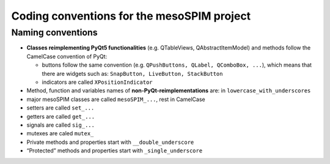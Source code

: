 Coding conventions for the mesoSPIM project
===========================================

Naming conventions
------------------
* **Classes reimplementing PyQt5 functionalities** (e.g. QTableViews, QAbstractItemModel)
  and methods follow the CamelCase convention of PyQt:

  * buttons follow the same convention (e.g. ``QPushButtons, QLabel, QComboBox, ...``),
    which means that there are widgets such as: ``SnapButton, LiveButton, StackButton``
  * indicators are called ``XPositionIndicator``

* Method, function and variables names of **non-PyQt-reimplementations** are:
  in ``lowercase_with_underscores``
* major mesoSPIM classes are called ``mesoSPIM_...``, rest in CamelCase
* setters are called ``set_...``
* getters are called ``get_...``
* signals are called ``sig_...``
* mutexes are caled ``mutex_``
* Private methods and properties start with ``__double_underscore``
* “Protected” methods and properties start with ``_single_underscore``

